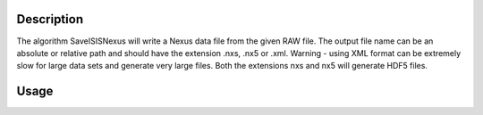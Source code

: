 .. algorithm::

.. summary::

.. relatedalgorithms::

.. properties::

Description
-----------

The algorithm SaveISISNexus will write a Nexus data file from the given RAW file.
The output file name can be an absolute or relative path and should
have the extension .nxs, .nx5 or .xml. Warning - using XML format can be
extremely slow for large data sets and generate very large files. Both
the extensions nxs and nx5 will generate HDF5 files.

Usage
-----

.. testcode::

  import os
  # Create a file path in the user home directory
  filePath = os.path.expanduser('~/SavedISISNexusFile.nxs')

  # Save a RAW file in Nexus format
  SaveISISNexus('IRS26173.raw',filePath)

.. testcleanup::

  os.remove(filePath)
  
.. categories::

.. sourcelink::
